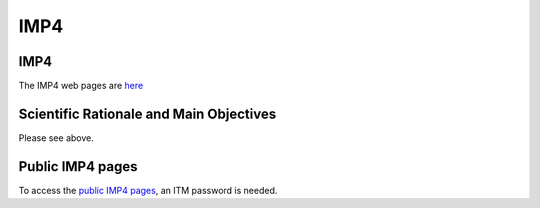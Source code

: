 IMP4
====

IMP4
----

The IMP4 web pages are `here <http://www.rzg.mpg.de/~bds/cyclone/>`__

Scientific Rationale and Main Objectives
----------------------------------------

Please see above.

Public IMP4 pages
-----------------

To access the `public IMP4
pages <https://www.eufus.eu/documentation/ITM/html/imp4_public.html>`__,
an ITM password is needed.

